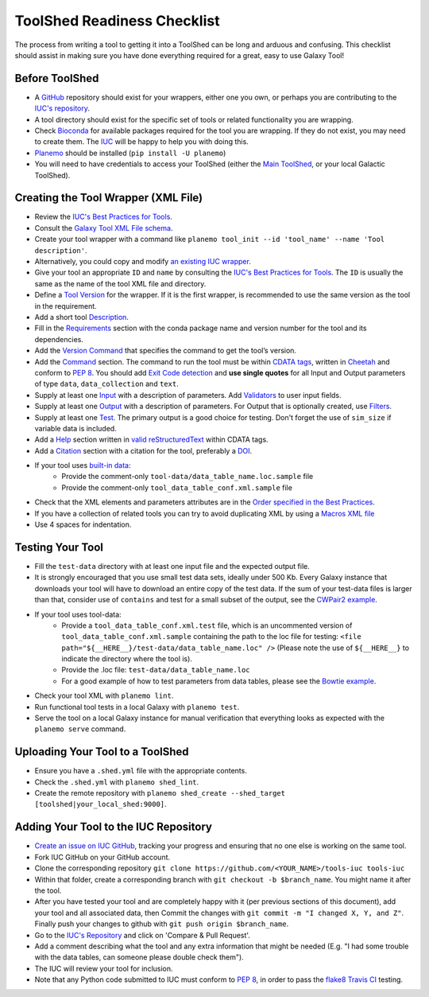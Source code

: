 ToolShed Readiness Checklist
============================

The process from writing a tool to getting it into a ToolShed can be long and
arduous and confusing. This checklist should assist in making sure you have
done everything required for a great, easy to use Galaxy Tool!

Before ToolShed
---------------

- A `GitHub <https://github.com/>`__ repository should exist for your wrappers, either one you own, or perhaps you are contributing to the `IUC's repository <https://github.com/galaxyproject/tools-iuc>`__.
- A tool directory should exist for the specific set of tools or related functionality you are wrapping.
- Check `Bioconda <https://bioconda.github.io/>`__ for available packages required for the tool you are wrapping. If they do not exist, you may need to create them. The `IUC <https://galaxyproject.org/iuc>`__ will be happy to help you with doing this.
- `Planemo <http://planemo.readthedocs.io/en/latest/readme.html>`__ should be installed (``pip install -U planemo``)
- You will need to have credentials to access your ToolShed (either the `Main
  ToolShed <https://toolshed.g2.bx.psu.edu/>`__, or your local Galactic ToolShed).

Creating the Tool Wrapper (XML File)
------------------------------------

- Review the `IUC's Best Practices for Tools <http://galaxy-iuc-standards.readthedocs.io/en/latest/best_practices/tool_xml.html>`__.
- Consult the `Galaxy Tool XML File schema <https://docs.galaxyproject.org/en/master/dev/schema.html>`__.
- Create your tool wrapper with a command like ``planemo tool_init --id 'tool_name' --name 'Tool description'``. 
- Alternatively, you could copy and modify `an existing IUC wrapper <https://github.com/galaxyproject/tools-iuc/tree/master/tools>`__.
- Give your tool an appropriate ``ID`` and ``name`` by consulting the `IUC's Best Practices for Tools <http://galaxy-iuc-standards.readthedocs.io/en/latest/best_practices/tool_xml.html>`__. The ``ID`` is usually the same as the name of the tool XML file and directory.
- Define a `Tool Version <http://galaxy-iuc-standards.readthedocs.io/en/latest/best_practices/tool_xml.html#tool-versions>`__ for the wrapper. If it is the first wrapper, is recommended to use the same version as the tool in the requirement.
- Add a short tool `Description <http://galaxy-iuc-standards.readthedocs.io/en/latest/best_practices/tool_xml.html#tool-descriptions>`__.
- Fill in the `Requirements <https://docs.galaxyproject.org/en/latest/dev/schema.html#tool-requirements>`__ section with the conda package name and version number for the tool and its dependencies.
- Add the `Version Command <https://docs.galaxyproject.org/en/master/dev/schema.html#tool-version-command>`__ that specifies the command to get the tool’s version.
- Add the `Command <http://galaxy-iuc-standards.readthedocs.io/en/latest/best_practices/tool_xml.html#command-tag>`__ section. The command to run the tool must be within `CDATA tags <https://en.wikipedia.org/wiki/CDATA>`__, written in `Cheetah <http://cheetahtemplate.org/>`__ and conform to `PEP 8 <http://pep8.org/>`__. You should add `Exit Code detection <http://galaxy-iuc-standards.readthedocs.io/en/latest/best_practices/tool_xml.html#exit-code-detection>`__ and **use single quotes** for all Input and Output parameters of type ``data``, ``data_collection`` and ``text``.
- Supply at least one `Input <https://docs.galaxyproject.org/en/latest/dev/schema.html#tool-inputs>`__ with a description of parameters. Add `Validators <https://docs.galaxyproject.org/en/latest/dev/schema.html#tool-inputs-param-validator>`__ to user input fields.
- Supply at least one `Output <https://docs.galaxyproject.org/en/latest/dev/schema.html#tool-outputs>`__ with a description of parameters. For Output that is optionally created, use `Filters <https://docs.galaxyproject.org/en/master/dev/schema.html#tool-outputs-data-filter>`__.
- Supply at least one `Test <http://galaxy-iuc-standards.readthedocs.io/en/latest/best_practices/tool_xml.html#tests>`__. The primary output is a good choice for testing. Don't forget the use of ``sim_size`` if variable data is included.
- Add a `Help <http://galaxy-iuc-standards.readthedocs.io/en/latest/best_practices/tool_xml.html#help-tag>`__ section written in `valid reStructuredText <http://rst.ninjs.org>`__ within CDATA tags.
- Add a `Citation <https://docs.galaxyproject.org/en/latest/dev/schema.html#tool-citations>`__ section with a citation for the tool, preferably a `DOI <https://www.doi.org/>`__.
- If your tool uses `built-in data <https://galaxyproject.org/admin/data-integration>`__:
    - Provide the comment-only ``tool-data/data_table_name.loc.sample`` file
    - Provide the comment-only ``tool_data_table_conf.xml.sample`` file
- Check that the XML elements and parameters attributes are in the `Order specified in the Best Practices <http://galaxy-iuc-standards.readthedocs.io/en/latest/best_practices/tool_xml.html#coding-style>`__.
- If you have a collection of related tools you can try to avoid duplicating XML by using a `Macros XML file <http://planemo.readthedocs.io/en/latest/writing_standalone.html#macros>`__       
- Use 4 spaces for indentation.

Testing Your Tool
-----------------

- Fill the ``test-data`` directory with at least one input file and the expected
  output file. 
- It is strongly encouraged that you use small test data sets, ideally
  under 500 Kb. Every Galaxy instance that downloads your tool will
  have to download an entire copy of the test data. If the sum of your
  test-data files is larger than that, consider use of ``contains`` and
  test for a small subset of the output, see the `CWPair2 example <https://docs.galaxyproject.org/en/master/dev/schema.html#id80>`__.
- If your tool uses tool-data: 
    - Provide a ``tool_data_table_conf.xml.test`` file, which is an uncommented version of ``tool_data_table_conf.xml.sample`` containing the path to the loc file for testing: ``<file path="${__HERE__}/test-data/data_table_name.loc" />``
      (Please note the use of ``${__HERE__}`` to indicate the directory where the tool is).
    - Provide the .loc file: ``test-data/data_table_name.loc``
    - For a good example of how to test parameters from data tables, please see the `Bowtie example <https://github.com/galaxyproject/tools-devteam/tree/master/tools/bowtie_wrappers>`__.
- Check your tool XML with ``planemo lint``.
- Run functional tool tests in a local Galaxy with ``planemo test``.
- Serve the tool on a local Galaxy instance for manual verification that everything looks as expected with the ``planemo serve`` command.

Uploading Your Tool to a ToolShed
----------------------------------

- Ensure you have a ``.shed.yml`` file with the appropriate contents.
- Check the ``.shed.yml`` with ``planemo shed_lint``.
- Create the remote repository with ``planemo shed_create --shed_target [toolshed|your_local_shed:9000]``.

Adding Your Tool to the IUC Repository
--------------------------------------

- `Create an issue on IUC GitHub <https://github.com/galaxyproject/tools-iuc/issues>`__, tracking your progress and ensuring that no one else is working on the same tool.
- Fork IUC GitHub on your GitHub account.
- Clone the corresponding repository ``git clone https://github.com/<YOUR_NAME>/tools-iuc tools-iuc``
- Within that folder, create a corresponding branch with ``git checkout -b
  $branch_name``. You might name it after the tool.
- After you have tested your tool and are completely happy with it (per
  previous sections of this document), add your tool and all associated data,
  then Commit the changes with ``git commit -m "I changed X, Y, and Z"``. Finally push your changes to github with ``git push origin $branch_name``.
- Go to the `IUC's Repository <https://github.com/galaxyproject/tools-iuc>`__ and click on 'Compare & Pull Request'.
- Add a comment describing what the tool and any extra information that might
  be needed (E.g. "I had some trouble with the data tables, can someone please
  double check them").
- The IUC will review your tool for inclusion.
- Note that any Python code submitted to IUC must conform to `PEP 8 <http://pep8.org/>`__, in order to pass the `flake8 <http://flake8.pycqa.org/en/latest/>`__ `Travis CI <https://travis-ci.org/>`__ testing.
